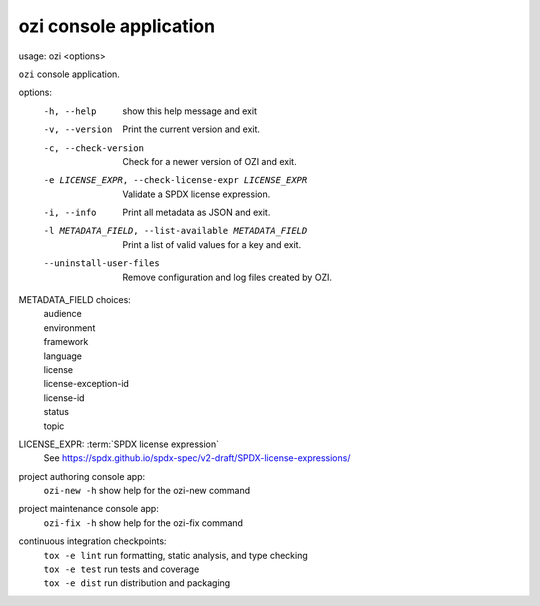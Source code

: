 ozi console application
=======================

usage: ozi <options>

``ozi`` console application.

options:
  -h, --help            show this help message and exit
  -v, --version         Print the current version and exit.
  -c, --check-version   Check for a newer version of OZI and exit.
  -e LICENSE_EXPR, --check-license-expr LICENSE_EXPR
                        Validate a SPDX license expression.
  -i, --info            Print all metadata as JSON and exit.
  -l METADATA_FIELD, --list-available METADATA_FIELD
                        Print a list of valid values for a key and exit.
  --uninstall-user-files
                        Remove configuration and log files created by OZI.

METADATA_FIELD choices:
  | audience
  | environment
  | framework
  | language
  | license
  | license-exception-id
  | license-id
  | status
  | topic

LICENSE_EXPR: :term:`SPDX license expression`
  | See https://spdx.github.io/spdx-spec/v2-draft/SPDX-license-expressions/

project authoring console app:
  | ``ozi-new -h``         show help for the ozi-new command

project maintenance console app:
  | ``ozi-fix -h``         show help for the ozi-fix command

continuous integration checkpoints:
  | ``tox -e lint``        run formatting, static analysis, and type checking
  | ``tox -e test``        run tests and coverage
  | ``tox -e dist``        run distribution and packaging
